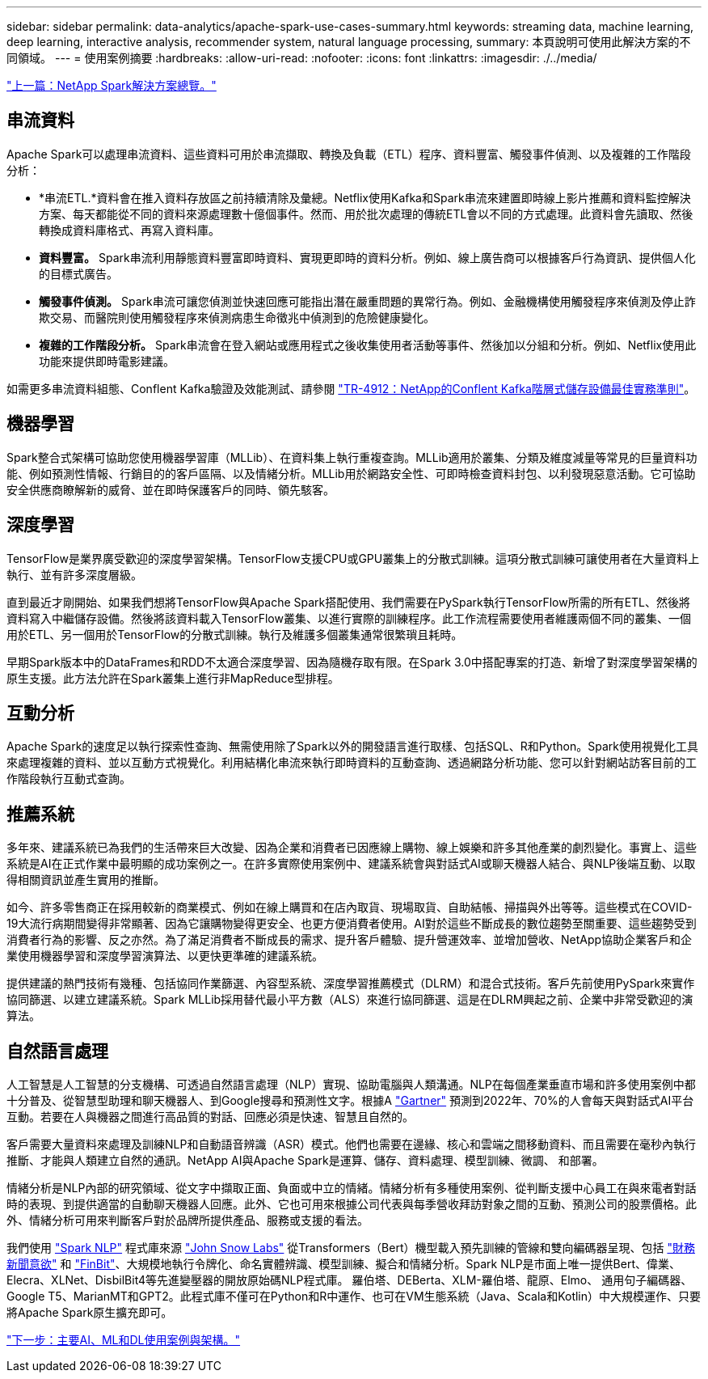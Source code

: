 ---
sidebar: sidebar 
permalink: data-analytics/apache-spark-use-cases-summary.html 
keywords: streaming data, machine learning, deep learning, interactive analysis, recommender system, natural language processing, 
summary: 本頁說明可使用此解決方案的不同領域。 
---
= 使用案例摘要
:hardbreaks:
:allow-uri-read: 
:nofooter: 
:icons: font
:linkattrs: 
:imagesdir: ./../media/


link:apache-spark-netapp-spark-solutions-overview.html["上一篇：NetApp Spark解決方案總覽。"]



== 串流資料

Apache Spark可以處理串流資料、這些資料可用於串流擷取、轉換及負載（ETL）程序、資料豐富、觸發事件偵測、以及複雜的工作階段分析：

* *串流ETL.*資料會在推入資料存放區之前持續清除及彙總。Netflix使用Kafka和Spark串流來建置即時線上影片推薦和資料監控解決方案、每天都能從不同的資料來源處理數十億個事件。然而、用於批次處理的傳統ETL會以不同的方式處理。此資料會先讀取、然後轉換成資料庫格式、再寫入資料庫。
* *資料豐富。* Spark串流利用靜態資料豐富即時資料、實現更即時的資料分析。例如、線上廣告商可以根據客戶行為資訊、提供個人化的目標式廣告。
* *觸發事件偵測。* Spark串流可讓您偵測並快速回應可能指出潛在嚴重問題的異常行為。例如、金融機構使用觸發程序來偵測及停止詐欺交易、而醫院則使用觸發程序來偵測病患生命徵兆中偵測到的危險健康變化。
* *複雜的工作階段分析。* Spark串流會在登入網站或應用程式之後收集使用者活動等事件、然後加以分組和分析。例如、Netflix使用此功能來提供即時電影建議。


如需更多串流資料組態、Conflent Kafka驗證及效能測試、請參閱 https://docs.netapp.com/us-en/netapp-solutions/data-analytics/confluent-kafka-introduction.html["TR-4912：NetApp的Conflent Kafka階層式儲存設備最佳實務準則"^]。



== 機器學習

Spark整合式架構可協助您使用機器學習庫（MLLib）、在資料集上執行重複查詢。MLLib適用於叢集、分類及維度減量等常見的巨量資料功能、例如預測性情報、行銷目的的客戶區隔、以及情緒分析。MLLib用於網路安全性、可即時檢查資料封包、以利發現惡意活動。它可協助安全供應商瞭解新的威脅、並在即時保護客戶的同時、領先駭客。



== 深度學習

TensorFlow是業界廣受歡迎的深度學習架構。TensorFlow支援CPU或GPU叢集上的分散式訓練。這項分散式訓練可讓使用者在大量資料上執行、並有許多深度層級。

直到最近才剛開始、如果我們想將TensorFlow與Apache Spark搭配使用、我們需要在PySpark執行TensorFlow所需的所有ETL、然後將資料寫入中繼儲存設備。然後將該資料載入TensorFlow叢集、以進行實際的訓練程序。此工作流程需要使用者維護兩個不同的叢集、一個用於ETL、另一個用於TensorFlow的分散式訓練。執行及維護多個叢集通常很繁瑣且耗時。

早期Spark版本中的DataFrames和RDD不太適合深度學習、因為隨機存取有限。在Spark 3.0中搭配專案的打造、新增了對深度學習架構的原生支援。此方法允許在Spark叢集上進行非MapReduce型排程。



== 互動分析

Apache Spark的速度足以執行探索性查詢、無需使用除了Spark以外的開發語言進行取樣、包括SQL、R和Python。Spark使用視覺化工具來處理複雜的資料、並以互動方式視覺化。利用結構化串流來執行即時資料的互動查詢、透過網路分析功能、您可以針對網站訪客目前的工作階段執行互動式查詢。



== 推薦系統

多年來、建議系統已為我們的生活帶來巨大改變、因為企業和消費者已因應線上購物、線上娛樂和許多其他產業的劇烈變化。事實上、這些系統是AI在正式作業中最明顯的成功案例之一。在許多實際使用案例中、建議系統會與對話式AI或聊天機器人結合、與NLP後端互動、以取得相關資訊並產生實用的推斷。

如今、許多零售商正在採用較新的商業模式、例如在線上購買和在店內取貨、現場取貨、自助結帳、掃描與外出等等。這些模式在COVID-19大流行病期間變得非常顯著、因為它讓購物變得更安全、也更方便消費者使用。AI對於這些不斷成長的數位趨勢至關重要、這些趨勢受到消費者行為的影響、反之亦然。為了滿足消費者不斷成長的需求、提升客戶體驗、提升營運效率、並增加營收、NetApp協助企業客戶和企業使用機器學習和深度學習演算法、以更快更準確的建議系統。

提供建議的熱門技術有幾種、包括協同作業篩選、內容型系統、深度學習推薦模式（DLRM）和混合式技術。客戶先前使用PySpark來實作協同篩選、以建立建議系統。Spark MLLib採用替代最小平方數（ALS）來進行協同篩選、這是在DLRM興起之前、企業中非常受歡迎的演算法。



== 自然語言處理

人工智慧是人工智慧的分支機構、可透過自然語言處理（NLP）實現、協助電腦與人類溝通。NLP在每個產業垂直市場和許多使用案例中都十分普及、從智慧型助理和聊天機器人、到Google搜尋和預測性文字。根據A https://www.forbes.com/sites/forbestechcouncil/2021/05/07/nice-chatbot-ing-with-you/?sh=7011eff571f4["Gartner"^] 預測到2022年、70%的人會每天與對話式AI平台互動。若要在人與機器之間進行高品質的對話、回應必須是快速、智慧且自然的。

客戶需要大量資料來處理及訓練NLP和自動語音辨識（ASR）模式。他們也需要在邊緣、核心和雲端之間移動資料、而且需要在毫秒內執行推斷、才能與人類建立自然的通訊。NetApp AI與Apache Spark是運算、儲存、資料處理、模型訓練、微調、 和部署。

情緒分析是NLP內部的研究領域、從文字中擷取正面、負面或中立的情緒。情緒分析有多種使用案例、從判斷支援中心員工在與來電者對話時的表現、到提供適當的自動聊天機器人回應。此外、它也可用來根據公司代表與每季營收拜訪對象之間的互動、預測公司的股票價格。此外、情緒分析可用來判斷客戶對於品牌所提供產品、服務或支援的看法。

我們使用 https://www.johnsnowlabs.com/spark-nlp/["Spark NLP"^] 程式庫來源 https://www.johnsnowlabs.com/["John Snow Labs"^] 從Transformers（Bert）機型載入預先訓練的管線和雙向編碼器呈現、包括 https://nlp.johnsnowlabs.com/2021/11/11/classifierdl_bertwiki_finance_sentiment_pipeline_en.html["財務新聞意欲"^] 和 https://nlp.johnsnowlabs.com/2021/11/03/bert_sequence_classifier_finbert_en.html["FinBit"^]、大規模地執行令牌化、命名實體辨識、模型訓練、擬合和情緒分析。Spark NLP是市面上唯一提供Bert、偉業、Elecra、XLNet、DisbilBit4等先進變壓器的開放原始碼NLP程式庫。 羅伯塔、DEBerta、XLM-羅伯塔、龍原、Elmo、 通用句子編碼器、Google T5、MarianMT和GPT2。此程式庫不僅可在Python和R中運作、也可在VM生態系統（Java、Scala和Kotlin）中大規模運作、只要將Apache Spark原生擴充即可。

link:apache-spark-major-ai,-ml,-and-dl-use-cases-and-architectures.html["下一步：主要AI、ML和DL使用案例與架構。"]
